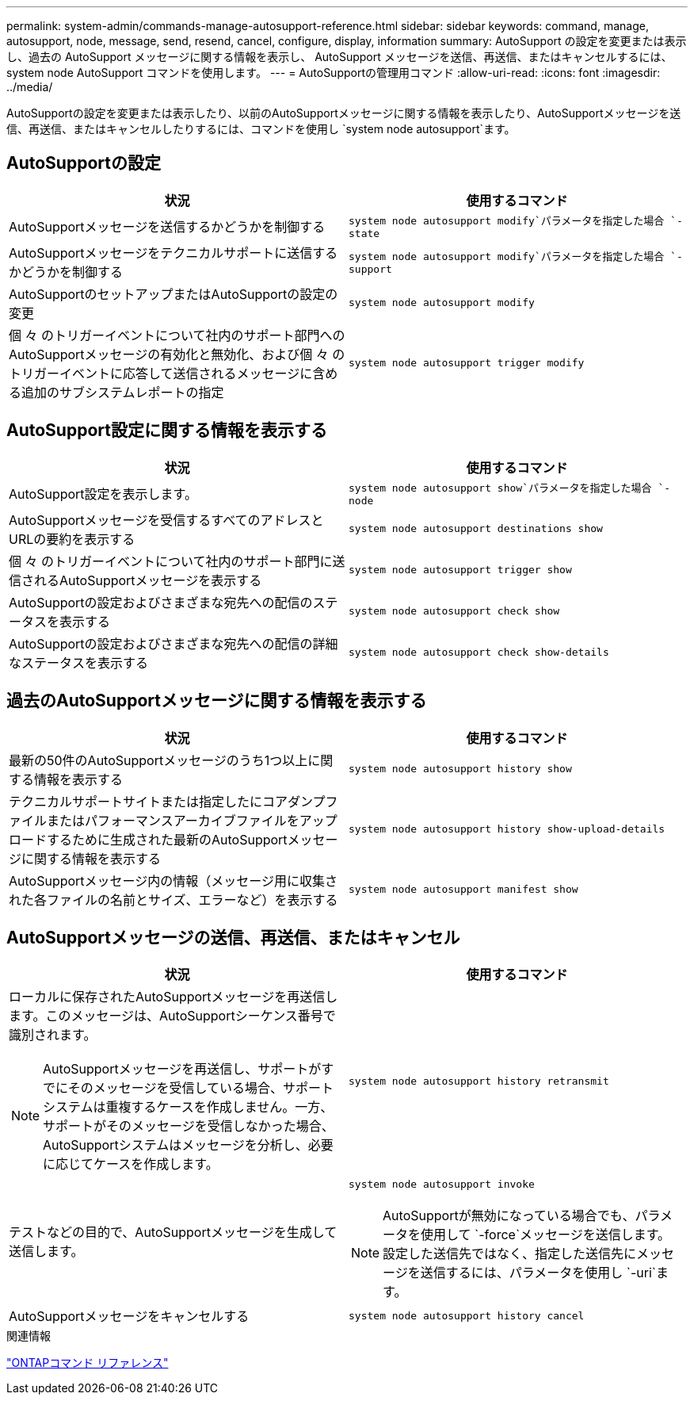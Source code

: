 ---
permalink: system-admin/commands-manage-autosupport-reference.html 
sidebar: sidebar 
keywords: command, manage, autosupport, node, message, send, resend, cancel, configure, display, information 
summary: AutoSupport の設定を変更または表示し、過去の AutoSupport メッセージに関する情報を表示し、 AutoSupport メッセージを送信、再送信、またはキャンセルするには、 system node AutoSupport コマンドを使用します。 
---
= AutoSupportの管理用コマンド
:allow-uri-read: 
:icons: font
:imagesdir: ../media/


[role="lead"]
AutoSupportの設定を変更または表示したり、以前のAutoSupportメッセージに関する情報を表示したり、AutoSupportメッセージを送信、再送信、またはキャンセルしたりするには、コマンドを使用し `system node autosupport`ます。



== AutoSupportの設定

|===
| 状況 | 使用するコマンド 


 a| 
AutoSupportメッセージを送信するかどうかを制御する
 a| 
`system node autosupport modify`パラメータを指定した場合 `-state`



 a| 
AutoSupportメッセージをテクニカルサポートに送信するかどうかを制御する
 a| 
`system node autosupport modify`パラメータを指定した場合 `-support`



 a| 
AutoSupportのセットアップまたはAutoSupportの設定の変更
 a| 
`system node autosupport modify`



 a| 
個 々 のトリガーイベントについて社内のサポート部門へのAutoSupportメッセージの有効化と無効化、および個 々 のトリガーイベントに応答して送信されるメッセージに含める追加のサブシステムレポートの指定
 a| 
`system node autosupport trigger modify`

|===


== AutoSupport設定に関する情報を表示する

|===
| 状況 | 使用するコマンド 


 a| 
AutoSupport設定を表示します。
 a| 
`system node autosupport show`パラメータを指定した場合 `-node`



 a| 
AutoSupportメッセージを受信するすべてのアドレスとURLの要約を表示する
 a| 
`system node autosupport destinations show`



 a| 
個 々 のトリガーイベントについて社内のサポート部門に送信されるAutoSupportメッセージを表示する
 a| 
`system node autosupport trigger show`



 a| 
AutoSupportの設定およびさまざまな宛先への配信のステータスを表示する
 a| 
`system node autosupport check show`



 a| 
AutoSupportの設定およびさまざまな宛先への配信の詳細なステータスを表示する
 a| 
`system node autosupport check show-details`

|===


== 過去のAutoSupportメッセージに関する情報を表示する

|===
| 状況 | 使用するコマンド 


 a| 
最新の50件のAutoSupportメッセージのうち1つ以上に関する情報を表示する
 a| 
`system node autosupport history show`



 a| 
テクニカルサポートサイトまたは指定したにコアダンプファイルまたはパフォーマンスアーカイブファイルをアップロードするために生成された最新のAutoSupportメッセージに関する情報を表示する
 a| 
`system node autosupport history show-upload-details`



 a| 
AutoSupportメッセージ内の情報（メッセージ用に収集された各ファイルの名前とサイズ、エラーなど）を表示する
 a| 
`system node autosupport manifest show`

|===


== AutoSupportメッセージの送信、再送信、またはキャンセル

|===
| 状況 | 使用するコマンド 


 a| 
ローカルに保存されたAutoSupportメッセージを再送信します。このメッセージは、AutoSupportシーケンス番号で識別されます。

[NOTE]
====
AutoSupportメッセージを再送信し、サポートがすでにそのメッセージを受信している場合、サポートシステムは重複するケースを作成しません。一方、サポートがそのメッセージを受信しなかった場合、AutoSupportシステムはメッセージを分析し、必要に応じてケースを作成します。

==== a| 
`system node autosupport history retransmit`



 a| 
テストなどの目的で、AutoSupportメッセージを生成して送信します。
 a| 
`system node autosupport invoke`

[NOTE]
====
AutoSupportが無効になっている場合でも、パラメータを使用して `-force`メッセージを送信します。設定した送信先ではなく、指定した送信先にメッセージを送信するには、パラメータを使用し `-uri`ます。

====


 a| 
AutoSupportメッセージをキャンセルする
 a| 
`system node autosupport history cancel`

|===
.関連情報
link:../concepts/manual-pages.html["ONTAPコマンド リファレンス"]
